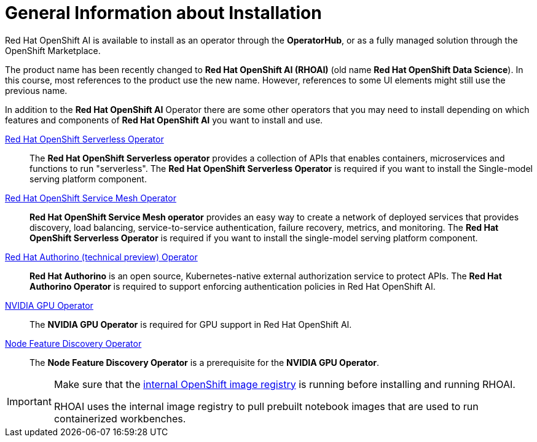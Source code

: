 = General Information about Installation   

Red{nbsp}Hat OpenShift AI is available to install as an operator through the *OperatorHub*, or as a fully managed solution through the OpenShift Marketplace.

[INFO]
====
The product name has been recently changed to *Red{nbsp}Hat OpenShift AI (RHOAI)* (old name *Red{nbsp}Hat OpenShift Data Science*). In this course, most references to the product use the new name. However, references to some UI elements might still use the previous name.
====

In addition to the *Red{nbsp}Hat OpenShift AI* Operator there are some other operators that you may need to install depending on which features and components of *Red{nbsp}Hat OpenShift AI* you want to install and use. 

https://www.redhat.com/en/technologies/cloud-computing/openshift/serverless[Red{nbsp}Hat OpenShift Serverless Operator]::
The *Red Hat OpenShift Serverless operator* provides a collection of APIs that enables containers, microservices and functions to run "serverless". The *Red{nbsp}Hat OpenShift Serverless Operator* is required if you want to install the Single-model serving platform component.

https://catalog.redhat.com/software/container-stacks/detail/5ec53e8c110f56bd24f2ddc4[Red{nbsp}Hat OpenShift Service Mesh Operator]::
*Red Hat OpenShift Service Mesh operator* provides an easy way to create a network of deployed services that provides discovery, load balancing, service-to-service authentication, failure recovery, metrics, and monitoring. The *Red{nbsp}Hat OpenShift Serverless Operator* is required if you want to install the single-model serving platform component.

https://developers.redhat.com/articles/2021/06/18/authorino-making-open-source-cloud-native-api-security-simple-and-flexible[Red{nbsp}Hat Authorino (technical preview) Operator]::
*Red Hat Authorino* is an open source, Kubernetes-native external authorization service to protect APIs. The *Red{nbsp}Hat Authorino Operator* is required to support enforcing authentication policies in Red Hat OpenShift AI.

https://docs.nvidia.com/datacenter/cloud-native/gpu-operator/latest/index.html[NVIDIA GPU Operator]::
The *NVIDIA GPU Operator* is required for GPU support in  Red Hat OpenShift AI.

https://docs.openshift.com/container-platform/latest/hardware_enablement/psap-node-feature-discovery-operator.html[Node Feature Discovery Operator]::
The *Node Feature Discovery Operator* is a prerequisite for the *NVIDIA GPU Operator*.


[IMPORTANT]
====
Make sure that the https://access.redhat.com/solutions/6993520[internal OpenShift image registry] is running before installing and running RHOAI.

RHOAI uses the internal image registry to pull prebuilt notebook images that are used to run containerized workbenches.
====
